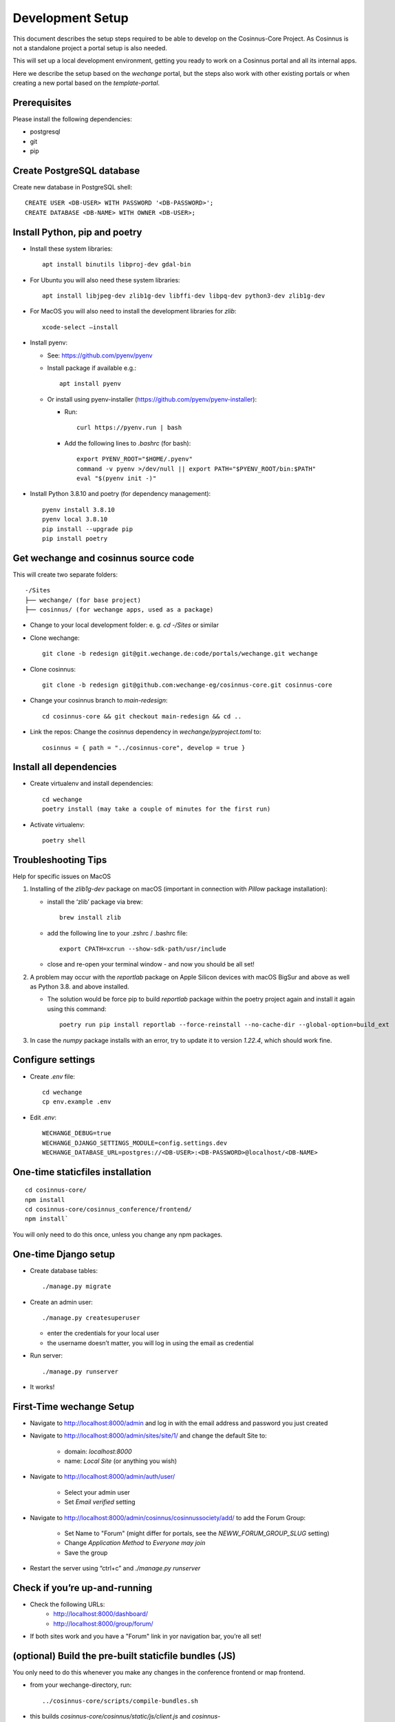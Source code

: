 Development Setup
=================

This document describes the setup steps required to be able to develop on the Cosinnus-Core Project.
As Cosinnus is not a standalone project a portal setup is also needed.

This will set up a local development environment, getting you ready to work on a Cosinnus portal and all its internal apps.

Here we describe the setup based on the `wechange` portal, but the steps also work with other existing portals or when
creating a new portal based on the `template-portal`.

Prerequisites
-------------

Please install the following dependencies:

- postgresql
- git
- pip

Create PostgreSQL database
--------------------------

Create new database in PostgreSQL shell::

    CREATE USER <DB-USER> WITH PASSWORD '<DB-PASSWORD>';
    CREATE DATABASE <DB-NAME> WITH OWNER <DB-USER>;

Install Python, pip and poetry
------------------------------

- Install these system libraries::

    apt install binutils libproj-dev gdal-bin

-  For Ubuntu you will also need these system libraries::

    apt install libjpeg-dev zlib1g-dev libffi-dev libpq-dev python3-dev zlib1g-dev

-  For MacOS you will also need to install the development libraries for `zlib`::

    xcode-select –install

-  Install pyenv:

   -  See: https://github.com/pyenv/pyenv
   -  Install package if available e.g.::

        apt install pyenv

   -  Or install using pyenv-installer (https://github.com/pyenv/pyenv-installer):

      -  Run::

            curl https://pyenv.run | bash

      -  Add the following lines to `.bashrc` (for bash)::

            export PYENV_ROOT="$HOME/.pyenv"
            command -v pyenv >/dev/null || export PATH="$PYENV_ROOT/bin:$PATH"
            eval "$(pyenv init -)"

-  Install Python 3.8.10 and poetry (for dependency management)::

    pyenv install 3.8.10
    pyenv local 3.8.10
    pip install --upgrade pip
    pip install poetry

Get wechange and cosinnus source code
-------------------------------------

This will create two separate folders::

   -/Sites
   ├── wechange/ (for base project)
   ├── cosinnus/ (for wechange apps, used as a package)

-  Change to your local development folder: e. g. `cd -/Sites` or similar
-  Clone wechange::

        git clone -b redesign git@git.wechange.de:code/portals/wechange.git wechange

-  Clone cosinnus::

    git clone -b redesign git@github.com:wechange-eg/cosinnus-core.git cosinnus-core

-  Change your cosinnus branch to `main-redesign`::

    cd cosinnus-core && git checkout main-redesign && cd ..

-  Link the repos: Change the `cosinnus` dependency in `wechange/pyproject.toml` to::

    cosinnus = { path = "../cosinnus-core", develop = true }

Install all dependencies
------------------------

-  Create virtualenv and install dependencies::

    cd wechange
    poetry install (may take a couple of minutes for the first run)

-  Activate virtualenv::

    poetry shell

Troubleshooting Tips
--------------------

Help for specific issues on MacOS

1. Installing of the `zlib1g-dev` package on macOS (important in
   connection with `Pillow` package installation):

   -  install the ‘zlib’ package via brew::

        brew install zlib

   -  add the following line to your .zshrc / .bashrc file::

        export CPATH=xcrun --show-sdk-path/usr/include

   -  close and re-open your terminal window - and now you should be all
      set!

2. A problem may occur with the `reportlab` package on Apple Silicon
   devices with macOS BigSur and above as well as Python 3.8. and above
   installed.

   -  The solution would be force pip to build `reportlab` package
      within the poetry project again and install it again using this
      command::

        poetry run pip install reportlab --force-reinstall --no-cache-dir --global-option=build_ext

3. In case the `numpy` package installs with an error, try to update it to version `1.22.4`, which should work fine.


Configure settings
------------------

- Create `.env` file::

    cd wechange
    cp env.example .env

-  Edit `.env`::

    WECHANGE_DEBUG=true
    WECHANGE_DJANGO_SETTINGS_MODULE=config.settings.dev
    WECHANGE_DATABASE_URL=postgres://<DB-USER>:<DB-PASSWORD>@localhost/<DB-NAME>

One-time staticfiles installation
---------------------------------

::

    cd cosinnus-core/
    npm install
    cd cosinnus-core/cosinnus_conference/frontend/
    npm install`

You will only need to do this once, unless you change any npm packages.

One-time Django setup
---------------------

-  Create database tables::

    ./manage.py migrate

-  Create an admin user::

    ./manage.py createsuperuser

   -  enter the credentials for your local user
   -  the username doesn’t matter, you will log in using the email as credential

-  Run server::

    ./manage.py runserver

-  It works!

First-Time wechange Setup
-------------------------

-  Navigate to http://localhost:8000/admin and log in with the email address and password you just created

-  Navigate to http://localhost:8000/admin/sites/site/1/ and change the default Site to:

    -  domain: `localhost:8000`
    -  name: `Local Site` (or anything you wish)

-  Navigate to http://localhost:8000/admin/auth/user/

    -  Select your admin user
    -  Set `Email verified` setting

- Navigate to http://localhost:8000/admin/cosinnus/cosinnussociety/add/ to add the Forum Group:

    - Set Name to "Forum" (might differ for portals, see the `NEWW_FORUM_GROUP_SLUG` setting)
    - Change `Application Method` to `Everyone may join`
    - Save the group

-  Restart the server using “ctrl+c” and `./manage.py runserver`

Check if you’re up-and-running
------------------------------

- Check the following URLs:
    - http://localhost:8000/dashboard/
    - http://localhost:8000/group/forum/
- If both sites work and you have a "Forum" link in yor navigation bar, you’re all set!

(optional) Build the pre-built staticfile bundles (JS)
------------------------------------------------------

You only need to do this whenever you make any changes in the conference
frontend or map frontend.

- from your wechange-directory, run::

   ../cosinnus-core/scripts/compile-bundles.sh


- this builds `cosinnus-core/cosinnus/static/js/client.js` and `cosinnus-core/cosinnus_conference/static/conference/main.js`

(optional) Install ElasticSearch
--------------------------------

Version 7.17.9 is required and can be install with Docker. We have created docker-compose file for this.

Follow the README instructions in https://github.com/wechange-eg/cosinnus-devops/tree/master/elasticsearch-7.17.9-docker.

Configure ElasticSearch in the portal `.env` file::

    WECHANGE_HAYSTACK_URL=http://127.0.0.1:9200/
    WECHANGE_HAYSTACK_INDEX_NAME=wechange

Build the index::

    ./manage.py rebuild_index

When this works you can navigate to http://localhost:8000/map/ and see the search results.


(optional) Install Memcached
----------------------------

To use caching locally you need to install and configure the memcached service. E.g. install the Ubuntu package::

    sudo apt install memcached

Enable memedached in the portal `.env` file::

    WECHANGE_MEMCACHED_LOCATION=127.0.0.1:11211

